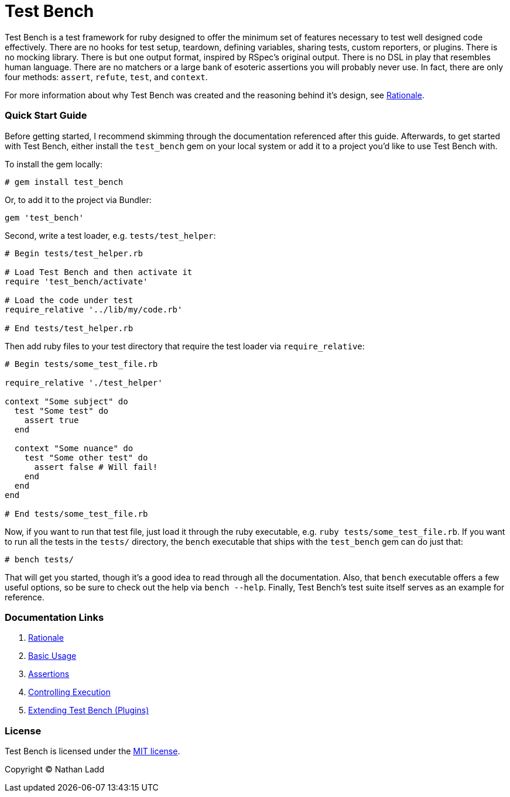 Test Bench
==========

Test Bench is a test framework for ruby designed to offer the minimum set of features necessary to test well designed code effectively. There are no hooks for test setup, teardown, defining variables, sharing tests, custom reporters, or plugins. There is no mocking library. There is but one output format, inspired by RSpec's original output. There is no DSL in play that resembles human language. There are no matchers or a large bank of esoteric assertions you will probably never use. In fact, there are only four methods: +assert+, +refute+, +test+, and +context+.

For more information about why Test Bench was created and the reasoning behind it's design, see link:doc/Rationale.adoc[Rationale].

=== Quick Start Guide

Before getting started, I recommend skimming through the documentation referenced after this guide. Afterwards, to get started with Test Bench, either install the +test_bench+ gem on your local system or add it to a project you'd like to use Test Bench with.

To install the gem locally:

[source]
----
# gem install test_bench
----

Or, to add it to the project via Bundler:

[source]
----
gem 'test_bench'
----

Second, write a test loader, e.g. +tests/test_helper+:

[source,ruby]
----
# Begin tests/test_helper.rb

# Load Test Bench and then activate it
require 'test_bench/activate'

# Load the code under test
require_relative '../lib/my/code.rb'

# End tests/test_helper.rb
----

Then add ruby files to your test directory that require the test loader via +require_relative+:

[source,ruby]
----
# Begin tests/some_test_file.rb

require_relative './test_helper'

context "Some subject" do
  test "Some test" do
    assert true
  end

  context "Some nuance" do
    test "Some other test" do
      assert false # Will fail!
    end
  end
end

# End tests/some_test_file.rb
----

Now, if you want to run that test file, just load it through the ruby executable, e.g. +ruby tests/some_test_file.rb+. If you want to run all the tests in the +tests/+ directory, the +bench+ executable that ships with the +test_bench+ gem can do just that:

[source]
----
# bench tests/
----

That will get you started, though it's a good idea to read through all the documentation. Also, that +bench+ executable offers a few useful options, so be sure to check out the help via +bench --help+. Finally, Test Bench's test suite itself serves as an example for reference.

=== Documentation Links

1. link:doc/Rationale.adoc[Rationale]
1. link:doc/Basic-Usage.adoc[Basic Usage]
1. link:doc/Assertions.adoc[Assertions]
1. link:doc/Controlling-Execution.adoc[Controlling Execution]
1. link:doc/Extending.adoc[Extending Test Bench (Plugins)]

=== License

Test Bench is licensed under the link:doc/MIT-License.txt[MIT license].

Copyright © Nathan Ladd
